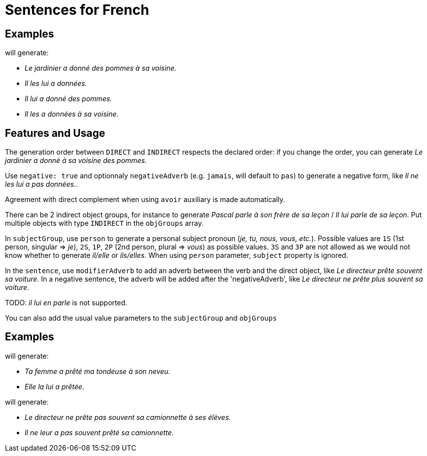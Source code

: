 = Sentences for French

== Examples

++++
<script>
spawnEditor('fr_FR', 
`- const SUJET_JARDINIER = {};
mixin SUJET_JARDINIER_ref(obj, params)
  | le jardinier
  - setRefNumber(SUJET_JARDINIER, 'S');
  - setRefGender(SUJET_JARDINIER, 'jardinier');
- SUJET_JARDINIER.ref = SUJET_JARDINIER_ref;

mixin SUJET_JARDINIER_refexpr(obj, params)
  | il
- SUJET_JARDINIER.refexpr = SUJET_JARDINIER_refexpr;

- const COD_POMMES = {};
mixin COD_POMMES_ref(obj, params)
  | des pommes
  - setRefGender(COD_POMMES, 'pomme');
  - setRefNumber(COD_POMMES, 'P');
- COD_POMMES.ref = COD_POMMES_ref;

- const COI_VOISINE = {};
mixin COI_VOISINE_ref(obj, params)
  | sa voisine
  - setRefNumber(COI_VOISINE, 'S');
  - setRefGender(COI_VOISINE, 'voisine');
- COI_VOISINE.ref = COI_VOISINE_ref;

-
  const sentencePommes = {
    subjectGroup: {
      subject: SUJET_JARDINIER,
    },
    verbalGroup: {
      verb: 'donner',
      tense: 'PASSE_COMPOSE',
      aux:'AVOIR',
    },
    objGroups: [
      {
        type: 'DIRECT',
        obj: COD_POMMES,
      },
      {
        type: 'INDIRECT',
        preposition: 'à',
        obj: COI_VOISINE,
      },
    ]
  };

p
  | #[+sentence(sentencePommes)].
  | #[+sentence(sentencePommes)].

  //- only COI pronoun
  - resetRep(COD_POMMES);
  | #[+sentence(sentencePommes)].

  //- only COD pronoun
  - resetRep(COI_VOISINE);
  | #[+sentence(sentencePommes)].
`, 'Le jardinier a donné des pommes à sa voisine. Il les lui a données. Il lui a donné des pommes. Il les a données à sa voisine.'
);
</script>
++++
will generate:

* _Le jardinier a donné des pommes à sa voisine._
* _Il les lui a données._
* _Il lui a donné des pommes._
* _Il les a données à sa voisine._

== Features and Usage

The generation order between `DIRECT` and `INDIRECT` respects the declared order: if you change the order, you can generate _Le jardinier a donné à sa voisine des pommes_.

Use `negative: true` and optionnaly `negativeAdverb` (e.g. `jamais`, will default to `pas`) to generate a negative form, like _Il ne les lui a pas données._.

Agreement with direct complement when using `avoir` auxiliary is made automatically.

There can be 2 indirect object groups, for instance to generate _Pascal parle à son frère de sa leçon_ / _Il lui parle de sa leçon_. Put multiple objects with type `INDIRECT` in the `objGroups` array.

In `subjectGroup`, use `person` to generate a personal subject pronoun (_je, tu, nous, vous, etc._). Possible values are `1S` (1st person, singular => _je_), `2S`, `1P`, `2P` (2nd person, plural => _vous_) as possible values. `3S` and `3P` are not allowed as we would not know whether to generate _il/elle_ or _ils/elles_. When using `person` parameter, `subject` property is ignored.

In the `sentence`, use  `modifierAdverb` to add an adverb between the verb and the direct object, like _Le directeur prête souvent sa voiture_. In a negative sentence, the adverb will be added after the 'negativeAdverb', like _Le directeur ne prête plus souvent sa voiture_.

TODO: _il lui en parle_ is not supported.

You can also add the usual value parameters to the `subjectGroup` and `objGroups`

== Examples

++++
<script>
spawnEditor('fr_FR', 
`
- const SUJET_FEMME = {};
mixin SUJET_FEMME_ref(obj, params)
  | #[+value('femme', params )]
  - setRefNumber(SUJET_FEMME, 'S');
  - setRefGender(SUJET_FEMME, 'femme');
- SUJET_FEMME.ref = SUJET_FEMME_ref;

mixin SUJET_FEMME_refexpr(obj, params)
  | elle
- SUJET_FEMME.refexpr = SUJET_FEMME_refexpr;

- const COD_TONDEUSE = {};
mixin COD_TONDEUSE_ref(obj, params)
  | #[+value('tondeuse', params )]
  - setRefGender(COD_TONDEUSE, 'tondeuse');
  - setRefNumber(COD_TONDEUSE, 'S');
- COD_TONDEUSE.ref = COD_TONDEUSE_ref;

- const COI_NEVEU = {};
mixin COI_NEVEU_ref(obj, params)
  | #[+value('neveu', params )]
  - setRefNumber(COI_NEVEU, 'S');
  - setRefGender(COI_NEVEU, 'neveu');
- COI_NEVEU.ref = COI_NEVEU_ref;

-
  const sentenceTondeuse = {
    subjectGroup: {
      subject: SUJET_FEMME,
      params: {det:'POSSESSIVE' , personOwner: 2}
    },
    verbalGroup: {
      verb: 'prêter',
      tense: 'PASSE_COMPOSE',
      aux:'AVOIR',
    },
    objGroups: [
      {
        type: 'DIRECT',
        obj: COD_TONDEUSE ,
        params: {det:'POSSESSIVE', personOwner: 1}
      },
      {
        type: 'INDIRECT',
        preposition: 'à',
        obj: COI_NEVEU,
        params: {det:'POSSESSIVE', personOwner: 3}
      },
    ]
  };

p
  | #[+sentence(sentenceTondeuse)].
  | #[+sentence(sentenceTondeuse)].
`, 'Ta femme a prêté ma tondeuse à son neveu. Elle la lui a prêtée.'
);
</script>
++++
will generate:

* _Ta femme a prêté ma tondeuse à son neveu._
* _Elle la lui a prêtée._


++++
<script>
spawnEditor('fr_FR', 
`
- const SUJET_DIRECTEUR = {};
mixin SUJET_DIRECTEUR_ref(obj, params)
  | le directeur
  - setRefNumber(SUJET_DIRECTEUR, 'S');
  - setRefGender(SUJET_DIRECTEUR, 'directeur');
- SUJET_DIRECTEUR.ref = SUJET_DIRECTEUR_ref;

mixin SUJET_DIRECTEUR_refexpr(obj, params)
  | il
- SUJET_DIRECTEUR.refexpr = SUJET_DIRECTEUR_refexpr;

- const COD_CAMIONNETTE = {};
mixin COD_CAMIONNETTE_ref(obj, params)
  | sa camionnette
  - setRefGender(COD_CAMIONNETTE, 'F');
  - setRefNumber(COD_CAMIONNETTE, 'S');
- COD_CAMIONNETTE.ref = COD_CAMIONNETTE_ref;

- const COI_ELEVES = {};
mixin COI_ELEVES_ref(obj, params)
  | ses élèves
  - setRefGender(COI_ELEVES, 'M');
  - setRefNumber(COI_ELEVES, 'P');
- COI_ELEVES.ref = COI_ELEVES_ref;

-
  const sentenceDirecteur = {
    subjectGroup: {
      subject: SUJET_DIRECTEUR
    },
    negative: true,
    modifierAdverb : 'souvent',
    verbalGroup: {
      verb: 'prêter',
      tense: 'PRESENT',
      aux:'AVOIR',
    },
    objGroups: [
      {
        type: 'DIRECT',
        obj: COD_CAMIONNETTE,
        params : { REPRESENTANT: 'ref' }
      },
      {
        type: 'INDIRECT',
        preposition: 'à',
        obj: COI_ELEVES,
      },
    ]
  };

p
  | #[+sentence(sentenceDirecteur)]. 
  - sentenceDirecteur.verbalGroup.tense = 'PASSE_COMPOSE';
  | #[+sentence(sentenceDirecteur)].
`, 'Le directeur ne prête pas souvent sa camionnette à ses élèves. Il ne leur a pas souvent prêté sa camionnette.'
);
</script>
++++
will generate:

* _Le directeur ne prête pas souvent sa camionnette à ses élèves._
* _Il ne leur a pas souvent prêté sa camionnette._
